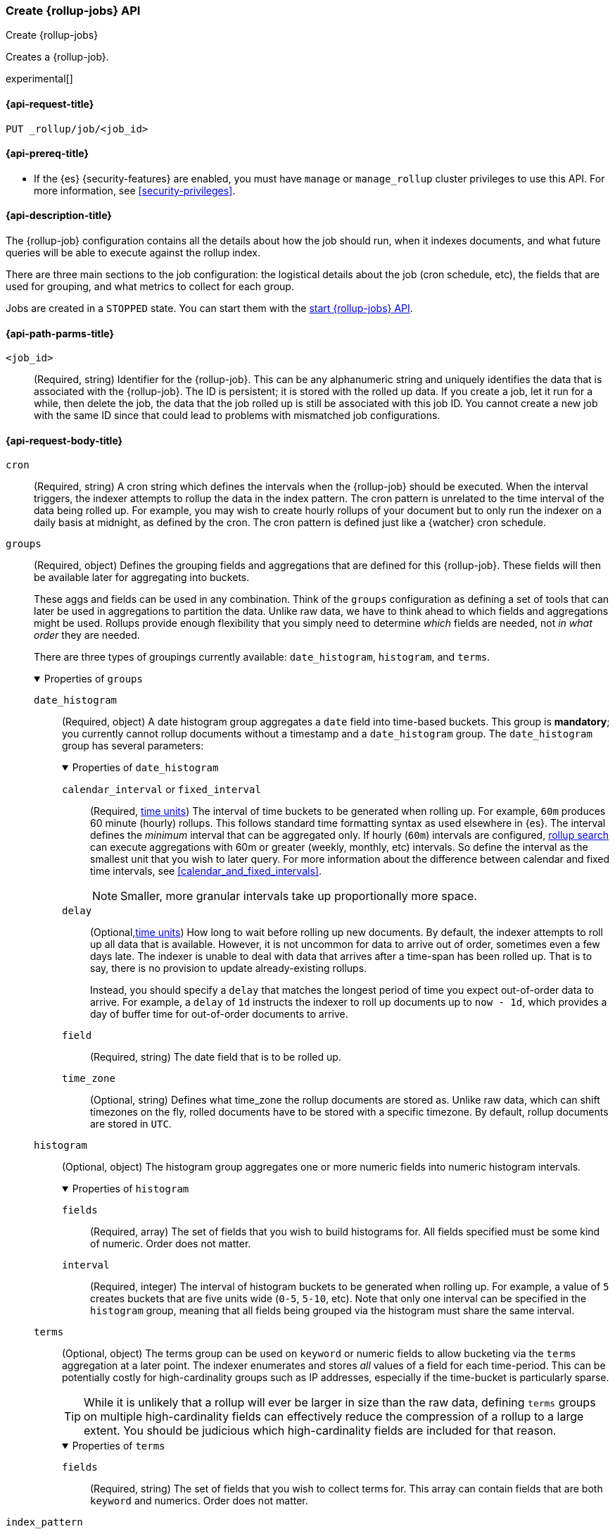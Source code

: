 ifdef::permanently-unreleased-branch[]

[role="xpack"]
[testenv="basic"]
[[rollup-put-job]]
=== Create legacy {rollup-jobs} API
[subs="attributes"]
++++
<titleabbrev>Create legacy {rollup-jobs}</titleabbrev>
++++

// tag::legacy-rollup-admon[]
WARNING: This documentation is about legacy rollups. Legacy rollups are
deprecated and will be replaced by new rollup functionality introduced in {es}
7.x.
// end::legacy-rollup-admon[]

Creates a legacy {rollup-job}.

endif::[]
ifndef::permanently-unreleased-branch[]

[role="xpack"]
[testenv="basic"]
[[rollup-put-job]]
=== Create {rollup-jobs} API
[subs="attributes"]
++++
<titleabbrev>Create {rollup-jobs}</titleabbrev>
++++

Creates a {rollup-job}.

experimental[]

endif::[]

[[rollup-put-job-api-request]]
==== {api-request-title}

`PUT _rollup/job/<job_id>`

[[rollup-put-job-api-prereqs]]
==== {api-prereq-title}

* If the {es} {security-features} are enabled, you must have `manage` or
`manage_rollup` cluster privileges to use this API. For more information, see
<<security-privileges>>.

[[rollup-put-job-api-desc]]
==== {api-description-title}

The {rollup-job} configuration contains all the details about how the job should
run, when it indexes documents, and what future queries will be able to execute
against the rollup index.

There are three main sections to the job configuration: the logistical details
about the job (cron schedule, etc), the fields that are used for grouping, and
what metrics to collect for each group.

Jobs are created in a `STOPPED` state. You can start them with the
<<rollup-start-job,start {rollup-jobs} API>>.

[[rollup-put-job-api-path-params]]
==== {api-path-parms-title}

`<job_id>`::
  (Required, string) Identifier for the {rollup-job}. This can be any
  alphanumeric string and uniquely identifies the data that is associated with
  the {rollup-job}. The ID is persistent; it is stored with the rolled up data.
  If you create a job, let it run for a while, then delete the job, the data
  that the job rolled up is still be associated with this job ID. You cannot
  create a new job with the same ID since that could lead to problems with
  mismatched job configurations.

[role="child_attributes"]
[[rollup-put-job-api-request-body]]
==== {api-request-body-title}

`cron`::
(Required, string) A cron string which defines the intervals when the
{rollup-job} should be executed. When the interval triggers, the indexer
attempts to rollup the data in the index pattern. The cron pattern is
unrelated to the time interval of the data being rolled up. For example, you
may wish to create hourly rollups of your document but to only run the indexer
on a daily basis at midnight, as defined by the cron. The cron pattern is
defined just like a {watcher} cron schedule.

//Begin groups
[[rollup-groups-config]]
`groups`::
(Required, object) Defines the grouping fields and aggregations that are
defined for this {rollup-job}. These fields will then be available later for
aggregating into buckets.
+
These aggs and fields can be used in any combination. Think of the `groups`
configuration as defining a set of tools that can later be used in aggregations
to partition the data. Unlike raw data, we have to think ahead to which fields
and aggregations might be used. Rollups provide enough flexibility that you
simply need to determine _which_ fields are needed, not _in what order_ they are
needed.
+
There are three types of groupings currently available: `date_histogram`,
`histogram`, and `terms`.
+
.Properties of `groups`
[%collapsible%open]
====
//Begin date_histogram
`date_histogram`:::
(Required, object) A date histogram group aggregates a `date` field into
time-based buckets. This group is *mandatory*; you currently cannot rollup
documents without a timestamp and a `date_histogram` group. The
`date_histogram` group has several parameters:
+
.Properties of `date_histogram`
[%collapsible%open]
===== 
`calendar_interval` or `fixed_interval`::::
(Required, <<time-units,time units>>) The interval of time buckets to be
generated when rolling up. For example, `60m` produces 60 minute (hourly)
rollups. This follows standard time formatting syntax as used elsewhere in {es}.
The interval defines the _minimum_ interval that can be aggregated only. If
hourly (`60m`) intervals are configured, <<rollup-search,rollup search>>
can execute aggregations with 60m or greater (weekly, monthly, etc) intervals.
So define the interval as the smallest unit that you wish to later query. For
more information about the difference between calendar and fixed time
intervals, see <<calendar_and_fixed_intervals>>.
+
--
NOTE: Smaller, more granular intervals take up proportionally more space.

--

`delay`::::
(Optional,<<time-units,time units>>) How long to wait before rolling up new
documents. By default, the indexer attempts to roll up all data that is
available. However, it is not uncommon for data to arrive out of order,
sometimes even a few days late. The indexer is unable to deal with data that
arrives after a time-span has been rolled up. That is to say, there is no
provision to update already-existing rollups.
+
--
Instead, you should specify a `delay` that matches the longest period of time
you expect out-of-order data to arrive. For example, a `delay` of `1d`
instructs the indexer to roll up documents up to `now - 1d`, which provides
a day of buffer time for out-of-order documents to arrive.
--

`field`::::
(Required, string) The date field that is to be rolled up.

`time_zone`::::
(Optional, string) Defines what time_zone the rollup documents are stored as.
Unlike raw data, which can shift timezones on the fly, rolled documents have to
be stored with a specific timezone. By default, rollup documents are stored
in `UTC`.
=====
//End date_histogram

//Begin histogram
`histogram`:::
(Optional, object) The histogram group aggregates one or more numeric fields
into numeric histogram intervals. 
+
.Properties of `histogram`
[%collapsible%open]
===== 
`fields`::::
(Required, array) The set of fields that you wish to build histograms for. All
fields specified must be some kind of numeric. Order does not matter.

`interval`::::
(Required, integer) The interval of histogram buckets to be generated when
rolling up. For example, a value of `5` creates buckets that are five units wide
(`0-5`, `5-10`, etc). Note that only one interval can be specified in the
`histogram` group, meaning that all fields being grouped via the histogram
must share the same interval.
=====
//End histogram

//Begin terms
`terms`:::
(Optional, object) The terms group can be used on `keyword` or numeric fields to
allow bucketing via the `terms` aggregation at a later point. The indexer
enumerates and stores _all_ values of a field for each time-period. This can be
potentially costly for high-cardinality groups such as IP addresses, especially
if the time-bucket is particularly sparse.
+
--
TIP: While it is unlikely that a rollup will ever be larger in size than the raw
data, defining `terms` groups on multiple high-cardinality fields can
effectively reduce the compression of a rollup to a large extent. You should be
judicious which high-cardinality fields are included for that reason.

--
+
.Properties of `terms`
[%collapsible%open]
===== 

`fields`::::
(Required, string) The set of fields that you wish to collect terms for. This
array can contain fields that are both `keyword` and numerics. Order does not
matter.
=====
//End terms
====
//End groups

`index_pattern`::
(Required, string) The index or index pattern to roll up. Supports
wildcard-style patterns (`logstash-*`). The job attempts to rollup the entire
index or index-pattern.
+
--
NOTE: The `index_pattern` cannot be a pattern that would also match the
destination `rollup_index`. For example, the pattern `foo-*` would match the
rollup index `foo-rollup`. This situation would cause problems because the
{rollup-job} would attempt to rollup its own data at runtime. If you attempt to
configure a pattern that matches the `rollup_index`, an exception occurs to
prevent this behavior.

--

//Begin metrics
[[rollup-metrics-config]]
`metrics`::
(Optional, object) Defines the metrics to collect for each grouping tuple. By
default, only the doc_counts are collected for each group. To make rollup useful,
you will often add metrics like averages, mins, maxes, etc. Metrics are defined
on a per-field basis and for each field you configure which metric should be
collected.
+
The `metrics` configuration accepts an array of objects, where each object has
two parameters.
+
.Properties of metric objects
[%collapsible%open]
====
`field`:::
(Required, string) The field to collect metrics for. This must be a numeric of
some kind.

`metrics`:::
(Required, array) An array of metrics to collect for the field. At least one
metric must be configured. Acceptable metrics are `min`,`max`,`sum`,`avg`, and
`value_count`.
====
//End metrics

`page_size`::
(Required, integer) The number of bucket results that are processed on each
iteration of the rollup indexer. A larger value tends to execute faster, but
requires more memory during processing. This value has no effect on how the data
is rolled up; it is merely used for tweaking the speed or memory cost of
the indexer.

`rollup_index`::
(Required, string) The index that contains the rollup results. The index can
be shared with other {rollup-jobs}. The data is stored so that it doesn't
interfere with unrelated jobs.

`timeout`::
(Optional, <<time-units,time value>>)
Time to wait for the request to complete. Defaults to `20s` (20 seconds).

[[rollup-put-job-api-example]]
==== {api-example-title}

The following example creates a {rollup-job} named `sensor`, targeting the
`sensor-*` index pattern:

[source,console]
--------------------------------------------------
PUT _rollup/job/sensor
{
  "index_pattern": "sensor-*",
  "rollup_index": "sensor_rollup",
  "cron": "*/30 * * * * ?",
  "page_size": 1000,
  "groups": { <1>
    "date_histogram": {
      "field": "timestamp",
      "fixed_interval": "1h",
      "delay": "7d"
    },
    "terms": {
      "fields": [ "node" ]
    }
  },
  "metrics": [ <2>
      {
      "field": "temperature",
      "metrics": [ "min", "max", "sum" ]
    },
    {
      "field": "voltage",
      "metrics": [ "avg" ]
    }
  ]
}
--------------------------------------------------
// TEST[setup:sensor_index]
<1> This configuration enables date histograms to be used on the `timestamp`
field and `terms` aggregations to be used on the `node` field.
<2> This configuration defines metrics over two fields: `temperature` and
`voltage`. For the `temperature` field, we are collecting the min, max, and
sum of the temperature. For `voltage`, we are collecting the average.

When the job is created, you receive the following results:

[source,console-result]
----
{
  "acknowledged": true
}
----

